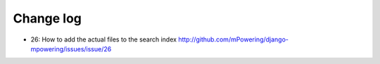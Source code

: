 Change log
=====================================



* 26: How to add the actual files to the search index http://github.com/mPowering/django-mpowering/issues/issue/26
